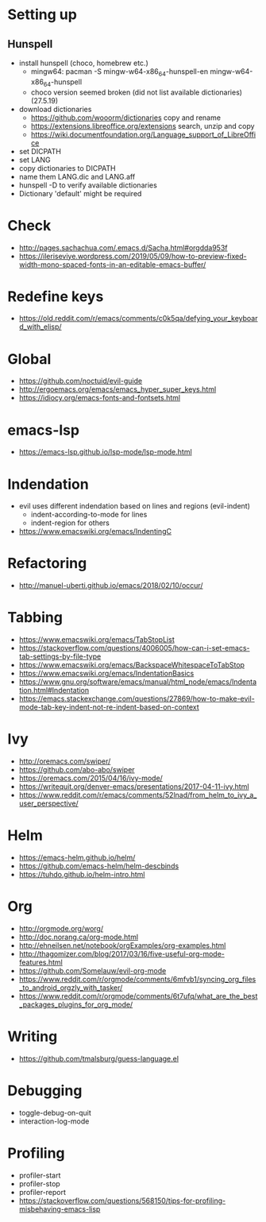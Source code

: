 * Setting up
** Hunspell
  * install hunspell (choco, homebrew etc.)
    - mingw64: pacman -S  mingw-w64-x86_64-hunspell-en mingw-w64-x86_64-hunspell
    - choco version seemed broken (did not list available dictionaries) (27.5.19)
  * download dictionaries
    - https://github.com/wooorm/dictionaries copy and rename
    - https://extensions.libreoffice.org/extensions search, unzip and copy
    - https://wiki.documentfoundation.org/Language_support_of_LibreOffice
  * set DICPATH
  * set LANG
  * copy dictionaries to DICPATH
  * name them LANG.dic and LANG.aff
  * hunspell -D to verify available dictionaries
  * Dictionary 'default' might be required
* Check
 * http://pages.sachachua.com/.emacs.d/Sacha.html#orgdda953f
 * https://ileriseviye.wordpress.com/2019/05/09/how-to-preview-fixed-width-mono-spaced-fonts-in-an-editable-emacs-buffer/
* Redefine keys
 * https://old.reddit.com/r/emacs/comments/c0k5qa/defying_your_keyboard_with_elisp/
* Global
 * https://github.com/noctuid/evil-guide
 * http://ergoemacs.org/emacs/emacs_hyper_super_keys.html
 * https://idiocy.org/emacs-fonts-and-fontsets.html
* emacs-lsp
 * https://emacs-lsp.github.io/lsp-mode/lsp-mode.html
* Indendation
 * evil uses different indendation based on lines and regions (evil-indent)
   * indent-according-to-mode for lines
   * indent-region for others
 * https://www.emacswiki.org/emacs/IndentingC
* Refactoring
 * http://manuel-uberti.github.io/emacs/2018/02/10/occur/
* Tabbing
 * https://www.emacswiki.org/emacs/TabStopList
 * https://stackoverflow.com/questions/4006005/how-can-i-set-emacs-tab-settings-by-file-type
 * https://www.emacswiki.org/emacs/BackspaceWhitespaceToTabStop
 * https://www.emacswiki.org/emacs/IndentationBasics
 * https://www.gnu.org/software/emacs/manual/html_node/emacs/Indentation.html#Indentation
 * https://emacs.stackexchange.com/questions/27869/how-to-make-evil-mode-tab-key-indent-not-re-indent-based-on-context
* Ivy
 * http://oremacs.com/swiper/
 * https://github.com/abo-abo/swiper
 * https://oremacs.com/2015/04/16/ivy-mode/
 * https://writequit.org/denver-emacs/presentations/2017-04-11-ivy.html
 * https://www.reddit.com/r/emacs/comments/52lnad/from_helm_to_ivy_a_user_perspective/
* Helm
 * https://emacs-helm.github.io/helm/
 * https://github.com/emacs-helm/helm-descbinds
 * https://tuhdo.github.io/helm-intro.html
* Org
 * http://orgmode.org/worg/
 * http://doc.norang.ca/org-mode.html
 * http://ehneilsen.net/notebook/orgExamples/org-examples.html
 * http://thagomizer.com/blog/2017/03/16/five-useful-org-mode-features.html
 * https://github.com/Somelauw/evil-org-mode
 * https://www.reddit.com/r/orgmode/comments/6mfvb1/syncing_org_files_to_android_orgzly_with_tasker/
 * https://www.reddit.com/r/orgmode/comments/6t7ufq/what_are_the_best_packages_plugins_for_org_mode/
* Writing
 * https://github.com/tmalsburg/guess-language.el
* Debugging
  * toggle-debug-on-quit
  * interaction-log-mode
* Profiling
- profiler-start
- profiler-stop
- profiler-report
- https://stackoverflow.com/questions/568150/tips-for-profiling-misbehaving-emacs-lisp
